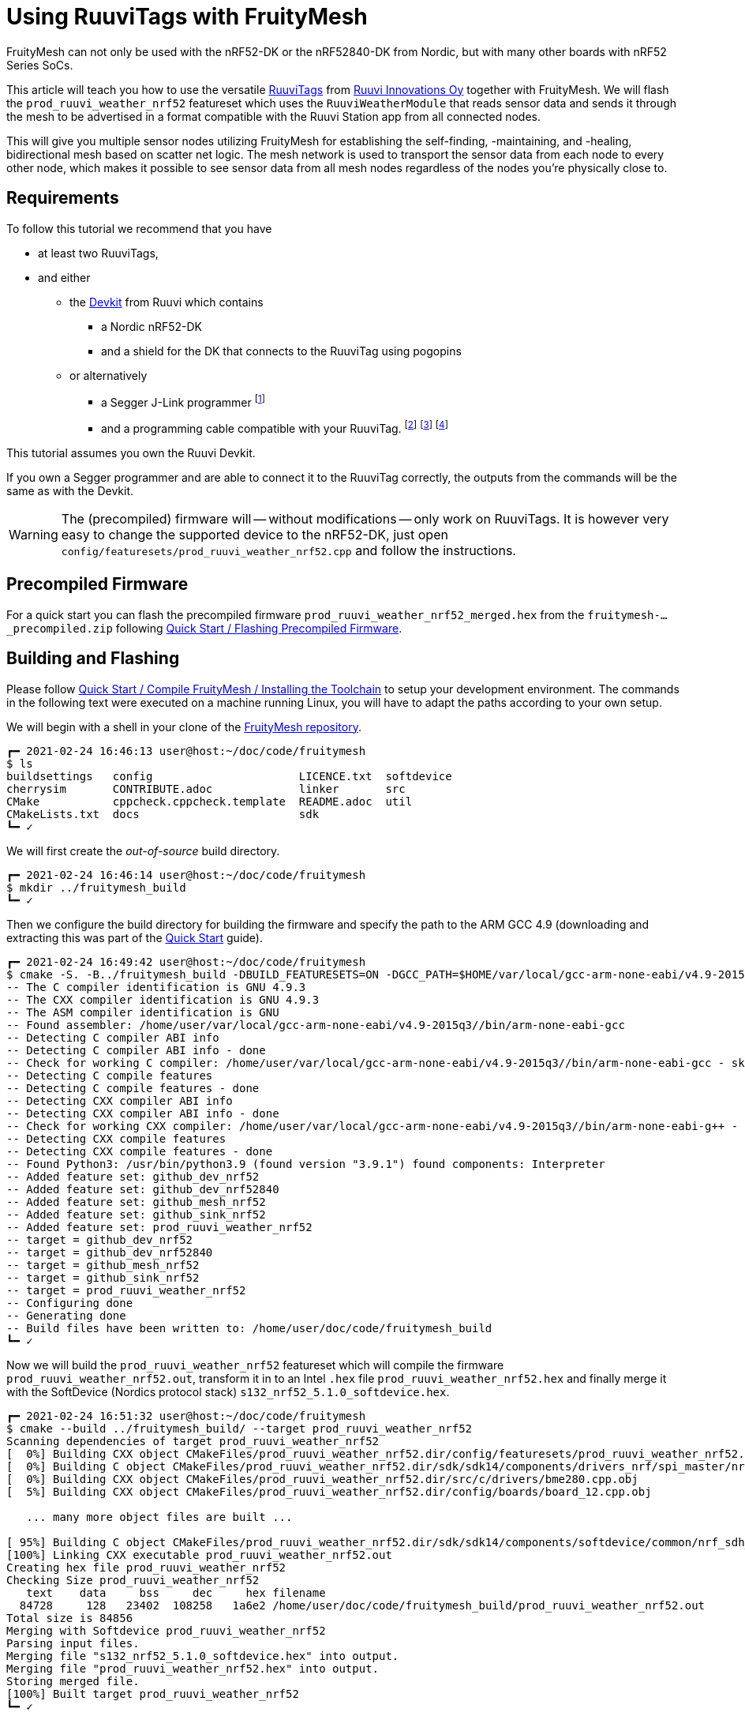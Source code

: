 ifndef::imagesdir[:imagesdir: ../assets/images]
= Using RuuviTags with FruityMesh

FruityMesh can not only be used with the nRF52-DK or the nRF52840-DK from Nordic, but with many other boards with nRF52 Series SoCs.

This article will teach you how to use the versatile https://ruuvi.com/ruuvitag-specs/[RuuviTags] from https://ruuvi.com[Ruuvi Innovations Oy] together with FruityMesh.
We will flash the `prod_ruuvi_weather_nrf52` featureset which uses the `RuuviWeatherModule` that reads sensor data and sends it through the mesh to be advertised in a format compatible with the Ruuvi Station app from all connected nodes.

This will give you multiple sensor nodes utilizing FruityMesh for establishing the self-finding, -maintaining, and -healing, bidirectional mesh based on scatter net logic.
The mesh network is used to transport the sensor data from each node to every other node, which makes it possible to see sensor data from all mesh nodes regardless of the nodes you're physically close to.

== Requirements

To follow this tutorial we recommend that you have

* at least two RuuviTags,
* and either
** the https://shop.ruuvi.com/product/devkit/[Devkit] from Ruuvi which contains
*** a Nordic nRF52-DK
*** and a shield for the DK that connects to the RuuviTag using pogopins
** or alternatively
*** a Segger J-Link programmer
    footnote:[Check if you're elegible for a https://www.segger.com/products/debug-probes/j-link/models/j-link-edu/[J-Link EDU].]
*** and a programming cable compatible with your RuuviTag.
    footnote:[Check the https://lab.ruuvi.com/pinout/[pinout] of your RuuviTag.]
    footnote:[Standard 10-pin ARM Cortex debug connector for the RuuviTag Rev.B5 and below.
              The cable might be included with your programmer already.
              You _have to solder the male pin-header_ onto the RuuviTag yourself.] 
    footnote:[http://www.tag-connect.com/TC2030-CTX-NL[TC2030 Tag-Connect] for the RuuviTag Rev.B6 and above.
              This does not require any soldering but you will have to buy the cable.]

This tutorial assumes you own the Ruuvi Devkit.

If you own a Segger programmer and are able to connect it to the RuuviTag correctly, the outputs from the commands will be the same as with the Devkit.

WARNING: The (precompiled) firmware will -- without modifications -- only work on RuuviTags. It is however very easy to change the supported device to the nRF52-DK, just open `config/featuresets/prod_ruuvi_weather_nrf52.cpp` and follow the instructions.

== Precompiled Firmware

For a quick start you can flash the precompiled firmware `prod_ruuvi_weather_nrf52_merged.hex` from the `fruitymesh-..._precompiled.zip` following xref:Quick-Start.adoc#Precompiled[Quick Start / Flashing Precompiled Firmware].

== Building and Flashing

Please follow xref:Quick-Start.adoc#_installing_the_toolchain[Quick Start / Compile FruityMesh / Installing the Toolchain] to setup your development environment.
The commands in the following text were executed on a machine running Linux, you will have to adapt the paths according to your own setup.

We will begin with a shell in your clone of the https://github.com/mwaylabs/fruitymesh[FruityMesh repository].

```
┏━ 2021-02-24 16:46:13 user@host:~/doc/code/fruitymesh
$ ls
buildsettings   config                      LICENCE.txt  softdevice
cherrysim       CONTRIBUTE.adoc             linker       src
CMake           cppcheck.cppcheck.template  README.adoc  util
CMakeLists.txt  docs                        sdk
┗━ ✓
```

We will first create the _out-of-source_ build directory.

```
┏━ 2021-02-24 16:46:14 user@host:~/doc/code/fruitymesh
$ mkdir ../fruitymesh_build
┗━ ✓
```

Then we configure the build directory for building the firmware and specify the path to the ARM GCC 4.9 (downloading and extracting this was part of the xref:Quick-Start.adoc#_installing_the_toolchain[Quick Start] guide).

```
┏━ 2021-02-24 16:49:42 user@host:~/doc/code/fruitymesh
$ cmake -S. -B../fruitymesh_build -DBUILD_FEATURESETS=ON -DGCC_PATH=$HOME/var/local/gcc-arm-none-eabi/v4.9-2015q3/
-- The C compiler identification is GNU 4.9.3
-- The CXX compiler identification is GNU 4.9.3
-- The ASM compiler identification is GNU
-- Found assembler: /home/user/var/local/gcc-arm-none-eabi/v4.9-2015q3//bin/arm-none-eabi-gcc
-- Detecting C compiler ABI info
-- Detecting C compiler ABI info - done
-- Check for working C compiler: /home/user/var/local/gcc-arm-none-eabi/v4.9-2015q3//bin/arm-none-eabi-gcc - skipped
-- Detecting C compile features
-- Detecting C compile features - done
-- Detecting CXX compiler ABI info
-- Detecting CXX compiler ABI info - done
-- Check for working CXX compiler: /home/user/var/local/gcc-arm-none-eabi/v4.9-2015q3//bin/arm-none-eabi-g++ - skipped
-- Detecting CXX compile features
-- Detecting CXX compile features - done
-- Found Python3: /usr/bin/python3.9 (found version "3.9.1") found components: Interpreter 
-- Added feature set: github_dev_nrf52
-- Added feature set: github_dev_nrf52840
-- Added feature set: github_mesh_nrf52
-- Added feature set: github_sink_nrf52
-- Added feature set: prod_ruuvi_weather_nrf52
-- target = github_dev_nrf52
-- target = github_dev_nrf52840
-- target = github_mesh_nrf52
-- target = github_sink_nrf52
-- target = prod_ruuvi_weather_nrf52
-- Configuring done
-- Generating done
-- Build files have been written to: /home/user/doc/code/fruitymesh_build
┗━ ✓
```

Now we will build the `prod_ruuvi_weather_nrf52` featureset which will compile the firmware `prod_ruuvi_weather_nrf52.out`, transform it in to an Intel `.hex` file `prod_ruuvi_weather_nrf52.hex` and finally merge it with the SoftDevice (Nordics protocol stack) `s132_nrf52_5.1.0_softdevice.hex`.

```
┏━ 2021-02-24 16:51:32 user@host:~/doc/code/fruitymesh
$ cmake --build ../fruitymesh_build/ --target prod_ruuvi_weather_nrf52
Scanning dependencies of target prod_ruuvi_weather_nrf52
[  0%] Building CXX object CMakeFiles/prod_ruuvi_weather_nrf52.dir/config/featuresets/prod_ruuvi_weather_nrf52.cpp.obj
[  0%] Building C object CMakeFiles/prod_ruuvi_weather_nrf52.dir/sdk/sdk14/components/drivers_nrf/spi_master/nrf_drv_spi.c.obj
[  0%] Building CXX object CMakeFiles/prod_ruuvi_weather_nrf52.dir/src/c/drivers/bme280.cpp.obj
[  5%] Building CXX object CMakeFiles/prod_ruuvi_weather_nrf52.dir/config/boards/board_12.cpp.obj

   ... many more object files are built ...

[ 95%] Building C object CMakeFiles/prod_ruuvi_weather_nrf52.dir/sdk/sdk14/components/softdevice/common/nrf_sdh_soc.c.obj
[100%] Linking CXX executable prod_ruuvi_weather_nrf52.out
Creating hex file prod_ruuvi_weather_nrf52
Checking Size prod_ruuvi_weather_nrf52
   text	   data	    bss	    dec	    hex	filename
  84728	    128	  23402	 108258	  1a6e2	/home/user/doc/code/fruitymesh_build/prod_ruuvi_weather_nrf52.out
Total size is 84856
Merging with Softdevice prod_ruuvi_weather_nrf52
Parsing input files.
Merging file "s132_nrf52_5.1.0_softdevice.hex" into output.
Merging file "prod_ruuvi_weather_nrf52.hex" into output.
Storing merged file.
[100%] Built target prod_ruuvi_weather_nrf52
┗━ ✓
```

The previous step generated the merged firmware file `prod_ruuvi_weather_nrf52_merged.hex` ready for flashing onto your RuuviTag.
Our CMake build system generates `...\_flash` targets for every featureset, which call upon `nrfjprog` from the _nRF Command-Line Tools_ to flash the firmware on a connected device.

.Figure: Ruuvi Devkit on a nRF52-DK. Alignment pins are marked with arrows.
image:using-ruuvitags-with-fruitymesh_ruuvi-devkit.jpg[nodest]

If you use a devkit from Ruuvi (with the shield plugged in to the Nordic nRF52-DK) and have *no* RuuviTag pressed on the pogopins you *will* see the following error when you build the `..._flash` target.
This happens because the shield forces the Segger chip (the big quad flat package next to the Micro-USB port) on the nRF52-DK to always connect via the debug header (the row of male pins above the Segger chip) to an external chip and not directly to the nRF52832 on the nRF52-DK.

```
┏━ 2021-02-24 17:05:02 user@host:~/doc/code/fruitymesh
$ cmake --build ../fruitymesh_build/ --target prod_ruuvi_weather_nrf52_flash
[100%] Built target prod_ruuvi_weather_nrf52
Scanning dependencies of target prod_ruuvi_weather_nrf52_flash
ERROR: JLinkARM DLL reported an error. Try again. If error condition
ERROR: persists, run the same command again with argument --log, contact Nordic
ERROR: Semiconductor and provide the generated log.log file to them.
make[3]: *** [CMakeFiles/prod_ruuvi_weather_nrf52_flash.dir/build.make:76: CMakeFiles/prod_ruuvi_weather_nrf52_flash] Error 33
make[2]: *** [CMakeFiles/Makefile2:572: CMakeFiles/prod_ruuvi_weather_nrf52_flash.dir/all] Error 2
make[1]: *** [CMakeFiles/Makefile2:579: CMakeFiles/prod_ruuvi_weather_nrf52_flash.dir/rule] Error 2
make: *** [Makefile:138: prod_ruuvi_weather_nrf52_flash] Error 2
┗━ ✗ (2)
```

To programm the RuuviTag, just press it on the pogopins such that the three alignment pins slide into the holes of the RuuviTag.
Then hold it on the shield and execute the flash command (a bit of an excercise for your hand and the reason Ruuvi provided you with cable ties).

```
┏━ 2021-02-24 17:06:04 user@host:~/doc/code/fruitymesh
$ cmake --build ../fruitymesh_build/ --target prod_ruuvi_weather_nrf52_flash
[100%] Built target prod_ruuvi_weather_nrf52
Parsing image file.
Erasing user available code and UICR flash areas.
Applying system reset.
Checking that the area to write is not protected.
Programming device.
Applying system reset.
Run.
[100%] Built target prod_ruuvi_weather_nrf52_flash
┗━ ✓
```

.Figure: RuuviTag on the Ruuvi Devkit on the nRF52-DK.
image:using-ruuvitags-with-fruitymesh_ruuvi-devkit-and-tag.jpg[nodest]

Now you just push the RuuviTags on CR2477 batteries and they will startup and connect to each other automatically.

.Figure: RuuviTag with Battery.
image:using-ruuvitags-with-fruitymesh_ruuvitag-with-battery.jpg[nodest]

When you push your RuuviTags on CR2477 batteries you will be able to add the tags to your Ruuvi Station app on your Smartphone.

.Figure: Adding the RuuviTags to your Smartphone.
image:using-ruuvitags-with-fruitymesh_adding-to-ruuvi-station-a.png[nodest]

If you want to run the firmware on other boards, you *will* need to modify `config/featuresets/prod_ruuvi_weather_nrf52.cpp`.
